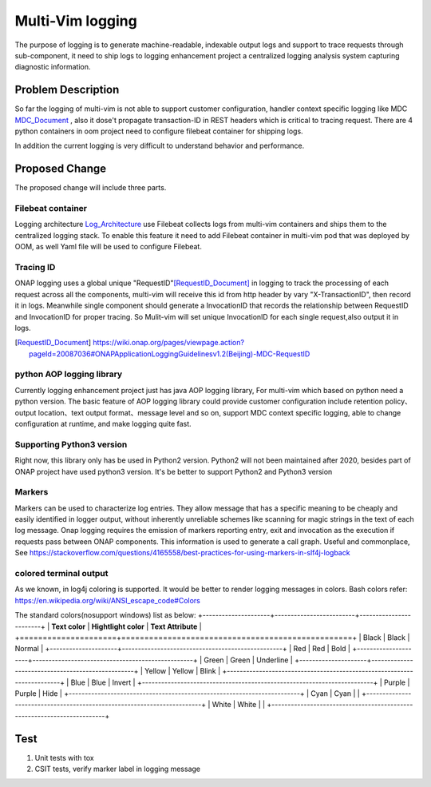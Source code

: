 ..
 This work is licensed under a Creative Commons Attribution 4.0
 International License.

=================
Multi-Vim logging
=================

The purpose of logging is to generate machine-readable, indexable output logs
and support to trace
requests through sub-component, it need to ship logs to logging enhancement
project a centralized
logging analysis system capturing diagnostic information.



Problem Description
===================

So far the logging of multi-vim is not able to support customer configuration,
handler context specific logging like
MDC `MDC_Document`_ , also it dose't propagate transaction-ID in REST headers
which is critical to tracing request.
There are 4 python containers in oom project need to configure filebeat
container for shipping logs.

.. _MDC_Document: https://wiki.onap.org/display/DW/ONAP+Application+Logging+Guidelines+v1.1#ONAPApplicationLoggingGuidelinesv1.1-MDCs

In addition the current logging is very difficult to understand behavior
and performance.


Proposed Change
===============

The proposed change will include three parts.

Filebeat container
------------------

Logging architecture `Log_Architecture`_ use Filebeat collects logs from
multi-vim containers and ships them to the
centralized logging stack. To enable this feature it need to add Filebeat
container in multi-vim pod that was
deployed by OOM, as well Yaml file will be used to configure Filebeat.

.. _Log_Architecture: https://wiki.onap.org/display/DW/Logging+Architecture

Tracing ID
----------

ONAP logging uses a global unique "RequestID"[RequestID_Document]_ in logging
to track the processing of each request
across all the components, multi-vim will receive this id from http header
by vary "X-TransactionID", then record it
in logs.
Meanwhile single component should generate a InvocationID that records the
relationship between RequestID
and InvocationID for proper tracing. So Mulit-vim will set unique InvocationID
for each single request,also output it in logs.

.. [RequestID_Document] https://wiki.onap.org/pages/viewpage.action?pageId=20087036#ONAPApplicationLoggingGuidelinesv1.2(Beijing)-MDC-RequestID


python AOP logging library
--------------------------

Currently logging enhancement project just has java AOP logging library, For
multi-vim which based on python need
a python version. The basic feature of AOP logging library could provide
customer configuration include retention
policy、output location、text output format、message level and so on, support
MDC context specific logging, able to
change configuration at runtime, and make logging quite fast.

Supporting Python3 version
--------------------------
Right now, this library only has be used in Python2 version. Python2 will not been
maintained after 2020, besides part of ONAP project have used python3 version.
It's be better to support Python2 and Python3 version


Markers
-------
Markers can be used to characterize log entries. They allow message that has
a specific meaning to be cheaply and easily identified in logger output, without
inherently unreliable schemes like scanning for magic strings in the text of each
log message.
Onap logging requires the emission of markers reporting entry, exit and invocation
as the execution if requests pass between ONAP components. This information is used
to generate a call graph.
Useful and commonplace, See https://stackoverflow.com/questions/4165558/best-practices-for-using-markers-in-slf4j-logback


colored terminal output
-----------------------
As we known, in log4j coloring is supported. It would be better to render logging messages in colors.
Bash colors refer: https://en.wikipedia.org/wiki/ANSI_escape_code#Colors

The standard colors(nosupport windows) list as below:
+---------------------+-------------------------+------------------------+
| **Text color**      | **Hightlight color**    |  **Text Attribute**    |
+=====================+==================================================+
|  Black              |   Black                 |   Normal               |
+---------------------+--------------------------------------------------+
|  Red                |   Red                   |   Bold                 |
+---------------------+--------------------------------------------------+
|  Green              |   Green                 |   Underline            |
+---------------------+--------------------------------------------------+
|  Yellow             |   Yellow                |   Blink                |
+------------------------------------------------------------------------+
|  Blue               |   Blue                  |   Invert               |
+------------------------------------------------------------------------+
|  Purple             |   Purple                |   Hide                 |
+------------------------------------------------------------------------+
|  Cyan               |   Cyan                  |                        |
+------------------------------------------------------------------------+
|  White              |   White                 |                        |
+------------------------------------------------------------------------+


Test
====

#. Unit tests with tox
#. CSIT tests, verify marker label in logging message
